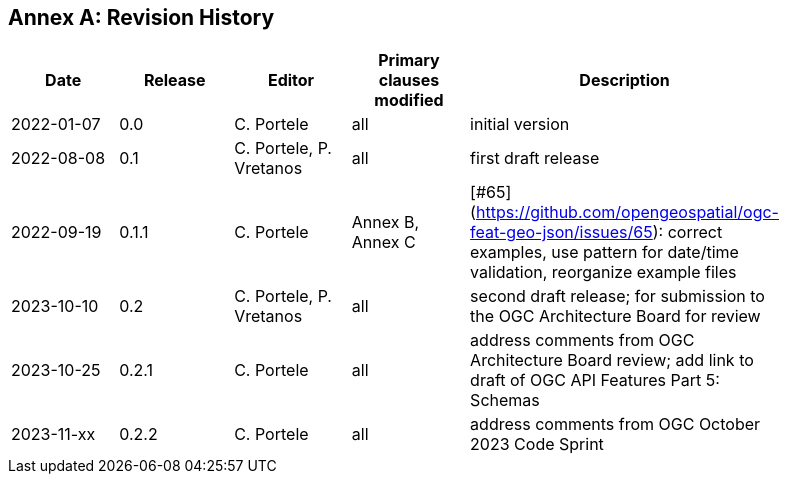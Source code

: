 [appendix]
:appendix-caption: Annex
== Revision History

[width="90%",options="header"]
|===
|Date |Release |Editor | Primary clauses modified |Description
|2022-01-07 |0.0 |C. Portele |all |initial version
|2022-08-08 |0.1 |C. Portele, P. Vretanos |all |first draft release
|2022-09-19 |0.1.1 |C. Portele |Annex B, Annex C |[#65](https://github.com/opengeospatial/ogc-feat-geo-json/issues/65): correct examples, use pattern for date/time validation, reorganize example files
|2023-10-10 |0.2 |C. Portele, P. Vretanos |all |second draft release; for submission to the OGC Architecture Board for review
|2023-10-25 |0.2.1 |C. Portele |all |address comments from OGC Architecture Board review; add link to draft of OGC API Features Part 5: Schemas
|2023-11-xx |0.2.2 |C. Portele |all |address comments from OGC October 2023 Code Sprint
|===
